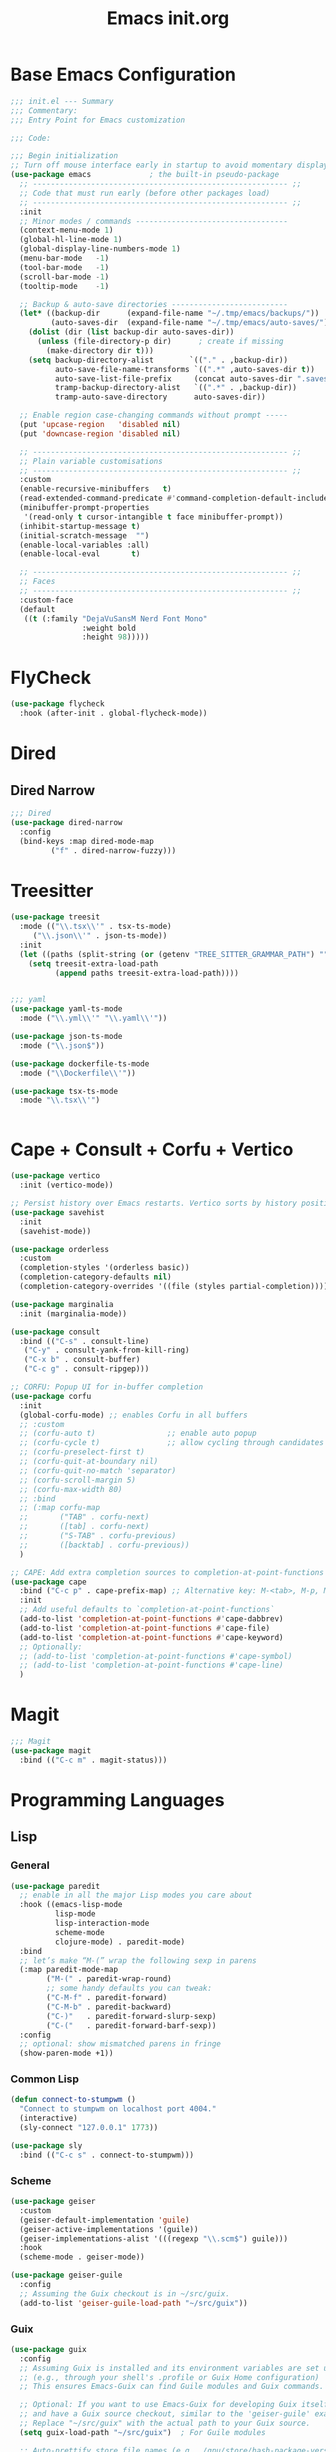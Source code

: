 #+TITLE: Emacs init.org
#+PROPERTY: header-args:emacs-lisp :tangle init.el :exports both :eval never
* Base Emacs Configuration
#+begin_src emacs-lisp
  ;;; init.el --- Summary
  ;;; Commentary:
  ;;; Entry Point for Emacs customization

  ;;; Code:

  ;;; Begin initialization
  ;; Turn off mouse interface early in startup to avoid momentary display
  (use-package emacs             ; the built-in pseudo-package
    ;; --------------------------------------------------------- ;;
    ;; Code that must run early (before other packages load)
    ;; --------------------------------------------------------- ;;
    :init
    ;; Minor modes / commands ----------------------------------
    (context-menu-mode 1)
    (global-hl-line-mode 1)
    (global-display-line-numbers-mode 1)
    (menu-bar-mode   -1)
    (tool-bar-mode   -1)
    (scroll-bar-mode -1)
    (tooltip-mode    -1)

    ;; Backup & auto-save directories --------------------------
    (let* ((backup-dir      (expand-file-name "~/.tmp/emacs/backups/"))
           (auto-saves-dir  (expand-file-name "~/.tmp/emacs/auto-saves/")))
      (dolist (dir (list backup-dir auto-saves-dir))
        (unless (file-directory-p dir)      ; create if missing
          (make-directory dir t)))
      (setq backup-directory-alist        `(("." . ,backup-dir))
            auto-save-file-name-transforms `((".*" ,auto-saves-dir t))
            auto-save-list-file-prefix     (concat auto-saves-dir ".saves-")
            tramp-backup-directory-alist   `((".*" . ,backup-dir))
            tramp-auto-save-directory      auto-saves-dir))

    ;; Enable region case-changing commands without prompt -----
    (put 'upcase-region   'disabled nil)
    (put 'downcase-region 'disabled nil)

    ;; --------------------------------------------------------- ;;
    ;; Plain variable customisations
    ;; --------------------------------------------------------- ;;
    :custom
    (enable-recursive-minibuffers   t)
    (read-extended-command-predicate #'command-completion-default-include-p)
    (minibuffer-prompt-properties
     '(read-only t cursor-intangible t face minibuffer-prompt))
    (inhibit-startup-message t)
    (initial-scratch-message  "")
    (enable-local-variables :all)
    (enable-local-eval       t)

    ;; --------------------------------------------------------- ;;
    ;; Faces
    ;; --------------------------------------------------------- ;;
    :custom-face
    (default
     ((t (:family "DejaVuSansM Nerd Font Mono"
                  :weight bold
                  :height 98)))))
#+end_src
* FlyCheck
#+begin_src emacs-lisp
  (use-package flycheck
    :hook (after-init . global-flycheck-mode))
#+end_src
* Dired
** COMMENT Dirvish
#+begin_src emacs-lisp
  (use-package dirvish
    :config
    (dirvish-override-dired-mode 1) ; swaps Dired transparently
    (dirvish-define-preview lsd (file)
      "Use `lsd` to generate a colourful directory preview for Dirvish."
      :require ("lsd")                    ; ensure the binary is present
      (when (file-directory-p file)       ; only preview for directories
        `(shell . ("lsd"
                   "-al"                  ; long list + hidden files
                   "--color=always"
                   "--icon=always"
                   "--group-dirs=first"
                   ,file))))
    (push 'lsd dirvish-preview-dispatchers)
    :bind (("C-x d" . dirvish))
    :custom
    (dirvish-preview-enabled t)   ; live previews
    (dirvish-use-header-line t))
  #+end_src
** Dired Narrow
  #+begin_src emacs-lisp
    ;;; Dired
    (use-package dired-narrow
      :config
      (bind-keys :map dired-mode-map
    	     ("f" . dired-narrow-fuzzy)))

  #+end_src
* Treesitter
  #+begin_src emacs-lisp
    (use-package treesit
      :mode (("\\.tsx\\'" . tsx-ts-mode)
    	 ("\\.json\\'" . json-ts-mode))
      :init
      (let ((paths (split-string (or (getenv "TREE_SITTER_GRAMMAR_PATH") "") ":" t)))
        (setq treesit-extra-load-path
              (append paths treesit-extra-load-path))))


    ;;; yaml
    (use-package yaml-ts-mode
      :mode ("\\.yml\\'" "\\.yaml\\'"))

    (use-package json-ts-mode
      :mode ("\\.json$"))

    (use-package dockerfile-ts-mode
      :mode ("\\Dockerfile\\'"))

    (use-package tsx-ts-mode
      :mode "\\.tsx\\'")


    #+end_src
    
* Cape + Consult + Corfu + Vertico
#+begin_src emacs-lisp
  (use-package vertico
    :init (vertico-mode))

  ;; Persist history over Emacs restarts. Vertico sorts by history position.
  (use-package savehist
    :init
    (savehist-mode))

  (use-package orderless
    :custom
    (completion-styles '(orderless basic))
    (completion-category-defaults nil)
    (completion-category-overrides '((file (styles partial-completion)))))

  (use-package marginalia
    :init (marginalia-mode))

  (use-package consult
    :bind (("C-s" . consult-line)
  	 ("C-y" . consult-yank-from-kill-ring)
  	 ("C-x b" . consult-buffer)
  	 ("C-c g" . consult-ripgep)))

  ;; CORFU: Popup UI for in-buffer completion
  (use-package corfu
    :init
    (global-corfu-mode) ;; enables Corfu in all buffers
    ;; :custom
    ;; (corfu-auto t)                ;; enable auto popup
    ;; (corfu-cycle t)               ;; allow cycling through candidates
    ;; (corfu-preselect-first t)
    ;; (corfu-quit-at-boundary nil)
    ;; (corfu-quit-no-match 'separator)
    ;; (corfu-scroll-margin 5)
    ;; (corfu-max-width 80)
    ;; :bind
    ;; (:map corfu-map
    ;;       ("TAB" . corfu-next)
    ;;       ([tab] . corfu-next)
    ;;       ("S-TAB" . corfu-previous)
    ;;       ([backtab] . corfu-previous))
    )

  ;; CAPE: Add extra completion sources to completion-at-point-functions
  (use-package cape
    :bind ("C-c p" . cape-prefix-map) ;; Alternative key: M-<tab>, M-p, M-+
    :init
    ;; Add useful defaults to `completion-at-point-functions`
    (add-to-list 'completion-at-point-functions #'cape-dabbrev)
    (add-to-list 'completion-at-point-functions #'cape-file)
    (add-to-list 'completion-at-point-functions #'cape-keyword)
    ;; Optionally:
    ;; (add-to-list 'completion-at-point-functions #'cape-symbol)
    ;; (add-to-list 'completion-at-point-functions #'cape-line)
    )
#+end_src
* Magit
#+begin_src emacs-lisp
  ;;; Magit
  (use-package magit
    :bind (("C-c m" . magit-status)))
#+end_src
* Programming Languages
** Lisp
*** General
#+begin_src emacs-lisp
  (use-package paredit
    ;; enable in all the major Lisp modes you care about
    :hook ((emacs-lisp-mode
            lisp-mode
            lisp-interaction-mode
            scheme-mode
            clojure-mode) . paredit-mode)
    :bind
    ;; let’s make “M-(” wrap the following sexp in parens
    (:map paredit-mode-map
          ("M-(" . paredit-wrap-round)
          ;; some handy defaults you can tweak:
          ("C-M-f" . paredit-forward) 
          ("C-M-b" . paredit-backward)
          ("C-)"   . paredit-forward-slurp-sexp)
          ("C-("   . paredit-forward-barf-sexp))
    :config
    ;; optional: show mismatched parens in fringe
    (show-paren-mode +1))
#+end_src
*** Common Lisp
#+begin_src emacs-lisp
  (defun connect-to-stumpwm ()
    "Connect to stumpwm on localhost port 4004."
    (interactive)
    (sly-connect "127.0.0.1" 1773))

  (use-package sly
    :bind (("C-c s" . connect-to-stumpwm)))
#+end_src
*** Scheme
#+begin_src emacs-lisp
  (use-package geiser
    :custom
    (geiser-default-implementation 'guile)
    (geiser-active-implementations '(guile))
    (geiser-implementations-alist '(((regexp "\\.scm$") guile)))
    :hook
    (scheme-mode . geiser-mode))

  (use-package geiser-guile
    :config
    ;; Assuming the Guix checkout is in ~/src/guix.
    (add-to-list 'geiser-guile-load-path "~/src/guix"))
#+end_src
*** Guix
    #+begin_src emacs-lisp
      (use-package guix
        :config
        ;; Assuming Guix is installed and its environment variables are set up
        ;; (e.g., through your shell's .profile or Guix Home configuration)
        ;; This ensures Emacs-Guix can find Guile modules and Guix commands.

        ;; Optional: If you want to use Emacs-Guix for developing Guix itself
        ;; and have a Guix source checkout, similar to the 'geiser-guile' example.
        ;; Replace "~/src/guix" with the actual path to your Guix source.
        (setq guix-load-path "~/src/guix")	; For Guile modules

        ;; Auto-prettify store file names (e.g., /gnu/store/hash-package-version -> /gnu/store/...-package-version)
        ;;(guix-prettify-store-paths-mode 1)

        ;; Keybindings (optional, often M-x guix is enough to get to the popup)
        (global-set-key (kbd "C-c p") 'guix)	; Example global binding

        ;; You might want to enable `guix-devel-mode` for .scm files
        ;; to get better Guix-specific features when editing package definitions.
        (add-hook 'scheme-mode-hook (lambda ()
                                      (when (string-match-p "\\.scm\\'" (buffer-file-name))
                                        (guix-devel-mode 1))))

        ;; If you're using Guix Home and want to edit your home configuration,
        ;; you might add its path here as well for Geiser/Guix development mode.
        ;; (add-to-list 'geiser-guile-load-path "~/.config/guix/current/share")
        ;; (add-to-list 'geiser-guile-load-path "~/my-guix-home-config-repo")
        )

#+end_src
** Terraform
#+begin_src emacs-lisp
  (use-package terraform-mode
    :hook (terraform-mode . (lambda ()
                              (add-hook 'before-save-hook #'terraform-format-buffer nil t))))
#+end_src
** Rust
#+begin_src emacs-lisp
  (use-package rustic
    :config
    (setq rustic-format-on-save t)
    :custom
    (rustic-analyzer-command '("rustup" "run" "stable" "rust-analyzer")))
#+end_src
** Web
#+begin_src emacs-lisp
  ;;; web-mode
  (use-package web-mode
    :mode (".svelte$"))

  ;;; Prettier
  (use-package prettier-js
    :hook ((js-mode . prettier-js-mode)
  	 (ts-mode . prettier-js-mode)
  	 (json-ts-mode . prettier-js-mode)))
      #+end_src
* Language Server Protocol
      #+begin_src emacs-lisp
	;;; Lsp-mode
	(use-package lsp-mode
	  :init
	  ;; set prefix for lsp-command-keymap (few alternatives - "C-l", "C-c l")
	  (setq lsp-keymap-prefix "C-c l")
	  :hook ((terraform-mode . lsp)
		 (tsx-ts-mode . lsp))
	  :magic (".svelte$" . lsp)
	  :commands lsp)

	(use-package lsp-ui
	  :commands lsp-ui-mode)

	(use-package lsp-scheme
	  :after lsp-mode
	  :custom
	  ;; One of: "guile"  "chicken"  "gambit"  "chez"  "racket" …
	  ;; Pick the implementation you'll use most often.
	  (lsp-scheme-implementation "guile")  ; change to "chicken" etc. if needed
	  ;; If you keep multiple Schemes, make it project-specific:
	  ;; (dir-locals-set-class-variables
	  ;;  'my-scheme
	  ;;  '((scheme-mode . ((lsp-scheme-implementation . "chicken")))))
	  ;; (dir-locals-set-directory-class "/path/to/project/" 'my-scheme)
	  )

#+end_src
* Org Mode
#+begin_src emacs-lisp
  (use-package org
    :defer t
    :custom
    (org-babel-lisp-eval-fn "sly-eval")
    :config
    ;; Enable shell, Scheme and Emacs-Lisp in Org Babel
    (org-babel-do-load-languages
     'org-babel-load-languages
     '((shell       . t)
       (scheme      . t)
       (emacs-lisp  . t)
       (lisp . t)))

    ;; Suppress confirmation prompts
    (setq org-confirm-babel-evaluate nil

          ;; Shell defaults
          org-babel-sh-command "bash"
          org-babel-default-header-args:sh
          '((:results . "output replace")
            (:exports . "both")
            (:session . nil)
            (:cache . "no"))

          ;; Scheme defaults (override `org-babel-scheme-command` if you use another impl)
          org-babel-scheme-command "guile"
          org-babel-default-header-args:scheme
          '((:results . "output replace")
            (:exports . "both")
            (:session . nil)
            (:cache . "no"))

          ;; Emacs-Lisp defaults
          ;; (no external REPL, just evaluates in the current Emacs session)
          org-babel-default-header-args:emacs-lisp
          '((:results . "output replace")
            (:exports . "both")
            (:cache   . "no"))))

#+end_src
* Visual
** Expand Region
#+begin_src emacs-lisp
  (use-package expand-region
    :bind (("C-=" . er/expand-region)  ;; grow region (like many IDEs)
           ("C--" . er/contract-region)) ;; shrink region
    :init
    (setq expand-region-fast-keys-enabled t))
#+end_src
** Undo Tree
#+begin_src emacs-lisp
  (use-package undo-tree
    :diminish undo-tree-mode
    :init
    (let ((undo-dir (expand-file-name "undo-tree/" (getenv "XDG_CACHE_HOME"))))
      (unless (file-directory-p undo-dir)
        (make-directory undo-dir t))
      (setq undo-tree-history-directory-alist `((".*" . ,undo-dir))
  	  undo-tree-auto-save-history t))
    (global-undo-tree-mode))
#+end_src
** Indent Bars
#+begin_src emacs-lisp
  (use-package indent-bars
    :hook ((yaml-mode . indent-bars-mode)
    	 (python-mode . indent-bars-mode)))
#+end_src
** Themeing
*** Doom Themes
#+begin_src emacs-lisp
  ;;; Themeing
  (use-package doom-themes
    :init
    (load-theme 'doom-dracula t)
    ;; Global settings (defaults)
    (setq doom-themes-enable-bold t ; if nil, bold is universally disabled
  	doom-themes-enable-italic t
  	doom-vibrant-brighter-modeline nil
  	org-hide-leading-stars nil) ; if nil, italics is universally disabled

    ;; Enable flashing mode-line on errors
    (doom-themes-visual-bell-config)
    ;; Corrects (and improves) org-mode's native fontification.
    (doom-themes-org-config))
#+end_src
*** Nyan Mode
#+begin_src emacs-lisp
  (use-package nyan-mode
    :init
    ;; Fix up Nyan Cat cause she's pretty
    (setq nyan-animate-nyancat t
      	nyan-wavy-trail t)
    (nyan-mode))
  #+end_src
** Rainbow Delimeters
  #+begin_src emacs-lisp
    (use-package rainbow-delimiters
      :hook (prog-mode . rainbow-delimiters-mode))
  #+end_src
* End Errata
#+begin_src emacs-lisp
  (provide 'init.el)
  ;;; init.el ends here
#+end_src
